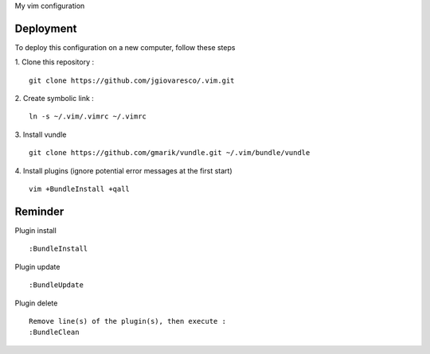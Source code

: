 My vim configuration


Deployment
==========

To deploy this configuration on a new computer, follow these steps

1. Clone this repository : 
::
    git clone https://github.com/jgiovaresco/.vim.git

2. Create symbolic link :
::
    ln -s ~/.vim/.vimrc ~/.vimrc

3. Install vundle
::
    git clone https://github.com/gmarik/vundle.git ~/.vim/bundle/vundle

4. Install plugins (ignore potential error messages at the first start)
::
    vim +BundleInstall +qall


Reminder
=======

Plugin install
::
    :BundleInstall
    
Plugin update
::
    :BundleUpdate

Plugin delete
::
    Remove line(s) of the plugin(s), then execute :
    :BundleClean

